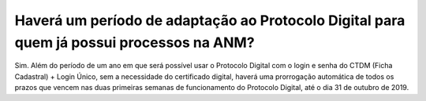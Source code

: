 Haverá um período de adaptação ao Protocolo Digital para quem já possui processos na ANM?
=========================================================================================

Sim. Além do período de um ano em que será possível usar o Protocolo Digital com o login e senha do CTDM (Ficha Cadastral) + Login Único, sem a necessidade do certificado digital, haverá uma prorrogação automática de todos os prazos que vencem nas duas primeiras semanas de funcionamento do Protocolo Digital, até o dia 31 de outubro de 2019.